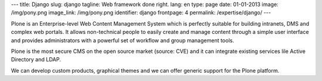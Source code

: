 ---
title: Django
slug: django
tagline: Web framework done right.
lang: en
type: page
date: 01-01-2013
image: /img/pony.png
image_link: /img/pony.png
identifier: django
frontpage: 4
permalink: /expertise/django/
---

Plone is an Enterprise-level Web Content Management System which is perfectly
suitable for building intranets, DMS and complex web portals. It allows
non-technical people to easily create and manage content through a simple user
interface and  provides administrators with a powerful set of workflow
and group management tools.

Plone is the most secure CMS on the open source market (source: CVE) and it can
integrate existing services lile Active Directory and LDAP.

We can develop custom products, graphical themes and we can offer generic support
for the Plone platform.
